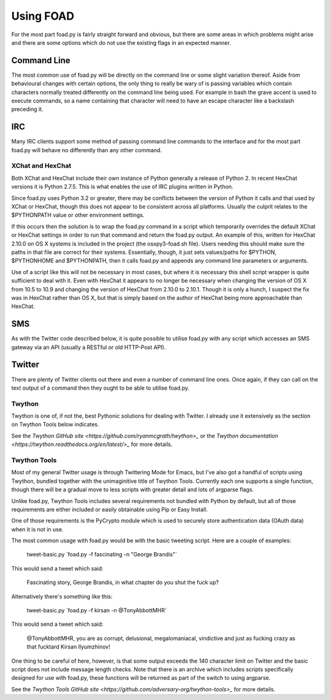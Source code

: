 ==========
Using FOAD
==========


For the most part foad.py is fairly straight forward and obvious, but
there are some areas in which problems might arise and there are some
options which do not use the existing flags in an expected manner.


Command Line
============

The most common use of foad.py will be directly on the command line or
some slight variation thereof.  Aside from behavioural changes with
certain options, the only thing to really be wary of is passing
variables which contain characters normally treated differently on the
command line being used.  For example in bash the grave accent is used
to execute commands, so a name containing that character will need to
have an escape character like a backslash preceding it.


IRC
===

Many IRC clients support some method of passing command line commands
to the interface and for the most part foad.py will behave no
differently than any other command.


XChat and HexChat
-----------------

Both XChat and HexChat include their own instance of Python generally
a release of Python 2.  In recent HexChat versions it is Python 2.7.5.
This is what enables the use of IRC plugins written in Python.

Since foad.py uses Python 3.2 or greater, there may be conflicts
between the version of Python it calls and that used by XChat or
HexChat, though this does not appear to be consistent across all
platforms.  Usually the culprit relates to the $PYTHONPATH value or
other environment settings.

If this occurs then the solution is to wrap the foad.py command in a
script which temporarily overrides the default XChat or HexChat
settings in order to run that command and return the foad.py output.
An example of this, written for HexChat 2.10.0 on OS X systems is
included in the project (the osxpy3-foad.sh file).  Users needing this
should make sure the paths in that file are correct for their systems.
Essentially, though, it just sets values/paths for $PYTHON,
$PYTHONHOME and $PYTHONPATH, then it calls foad.py and appends any
command line parameters or arguments.

Use of a script like this will not be necessary in most cases, but
where it is necessary this shell script wrapper is quite sufficient to
deal with it.  Even with HexChat it appears to no longer be necessary
when changing the version of OS X from 10.5 to 10.9 and changing the
version of HexChat from 2.10.0 to 2.10.1.  Though it is only a hunch,
I suspect the fix was in HexChat rather than OS X, but that is simply
based on the author of HexChat being more approachable than HexChat.


SMS
===

As with the Twitter code described below, it is quite possible to
utilise foad.py with any script which accesses an SMS gateway via an
API (usually a RESTful or old HTTP-Post API).


Twitter
=======


There are plenty of Twitter clients out there and even a number of
command line ones.  Once again, if they can call on the text output of
a command then they ought to be able to utilise foad.py.


Twython
-------

Twython is one of, if not the, best Pythonic solutions for dealing
with Twitter.  I already use it extensively as the section on Twython
Tools below indicates.

See the `Twython GitHub site <https://github.com/ryanmcgrath/twython>_` or the `Twython documentation <https://twython.readthedocs.org/en/latest/>_` for more
details.


Twython Tools
-------------

Most of my general Twitter usage is through Twittering Mode for Emacs,
but I've also got a handful of scripts using Twython, bundled together
with the unimaginitive title of Twython Tools.  Currently each one
supports a single function, though there will be a gradual move to
less scripts with greater detail and lots of argparse flags.

Unlike foad.py, Twython Tools includes several requirements not
bundled with Python by default, but all of those requirements are
either included or easily obtainable using Pip or Easy Install.

One of those requirements is the PyCrypto module which is used to
securely store authentication data (OAuth data) when it is not in use.

The most common usage with foad.py would be with the basic tweeting
script.  Here are a couple of examples:

    tweet-basic.py \`foad.py -f fascinating -n "George Brandis"\`

This would send a tweet which said:

    Fascinating story, George Brandis, in what chapter do you shut the fuck up?

Alternatively there's something like this:

    tweet-basic.py \`foad.py -f kirsan -n @TonyAbbottMHR\`

This would send a tweet which said:

    @TonyAbbottMHR, you are as corrupt, delusional, megalomaniacal, vindictive and just as fucking crazy as that fucktard Kirsan Ilyumzhinov!

One thing to be careful of here, however, is that some output exceeds the 140 character limit on Twitter and the basic script does not include message length checks.  Note that there is an archive which includes scripts specifically designed for use with foad.py, these functions will be returned as part of the switch to using argparse.

See the `Twython Tools GitHub site <https://github.com/adversary-org/twython-tools>_` for more details.
